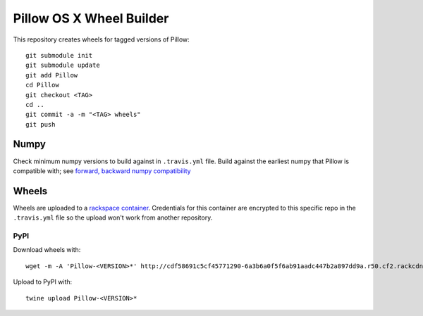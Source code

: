 Pillow OS X Wheel Builder
=========================

This repository creates wheels for tagged versions of Pillow::

    git submodule init
    git submodule update
    git add Pillow
    cd Pillow
    git checkout <TAG>
    cd ..
    git commit -a -m "<TAG> wheels"
    git push


Numpy
-----

Check minimum numpy versions to build against in ``.travis.yml`` file. Build against the earliest numpy that Pillow is compatible with; see `forward, backward numpy compatibility <http://stackoverflow.com/questions/17709641/valueerror-numpy-dtype-has-the-wrong-size-try-recompiling/18369312#18369312>`_

Wheels
------

Wheels are uploaded to a `rackspace container <http://cdf58691c5cf45771290-6a3b6a0f5f6ab91aadc447b2a897dd9a.r50.cf2.rackcdn.com/>`_. Credentials for this container are encrypted to this specific repo in the ``.travis.yml`` file so the upload won't work from another repository.

PyPI
~~~~

Download wheels with:: 

    wget -m -A 'Pillow-<VERSION>*' http://cdf58691c5cf45771290-6a3b6a0f5f6ab91aadc447b2a897dd9a.r50.cf2.rackcdn.com/

Upload to PyPI with::

    twine upload Pillow-<VERSION>*
